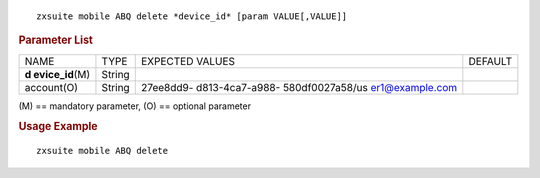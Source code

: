 .. SPDX-FileCopyrightText: 2022 Zextras <https://www.zextras.com/>
..
.. SPDX-License-Identifier: CC-BY-NC-SA-4.0

::

   zxsuite mobile ABQ delete *device_id* [param VALUE[,VALUE]]

.. rubric:: Parameter List

+-----------------+-----------------+-----------------+-----------------+
| NAME            | TYPE            | EXPECTED VALUES | DEFAULT         |
+-----------------+-----------------+-----------------+-----------------+
| **d             | String          |                 |                 |
| evice_id**\ (M) |                 |                 |                 |
+-----------------+-----------------+-----------------+-----------------+
| account(O)      | String          | 27ee8dd9-       |                 |
|                 |                 | d813-4ca7-a988- |                 |
|                 |                 | 580df0027a58/us |                 |
|                 |                 | er1@example.com |                 |
+-----------------+-----------------+-----------------+-----------------+

\(M) == mandatory parameter, (O) == optional parameter

.. rubric:: Usage Example

::

   zxsuite mobile ABQ delete
